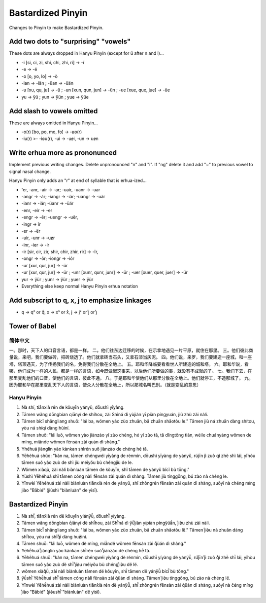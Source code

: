 Bastardized Pinyin
==================

Changes to Pinyin to make Bastardized Pinyin.

Add two dots to "surprising" "vowels"
-------------------------------------

These dots are always dropped in Hanyu Pinyin (except for ü after n and l)...

* -i [si, ci, zi, shi, chi, zhi, ri] -> -ï

* -e -> -ë

* -o [o, yo, lo] -> -ö

* -ian -> -iän ; -üan -> -üän

* -u [xu, qu, ju] -> -ü ; -un [xun, qun, jun] -> -ün ; -ue [xue, que, jue] -> -üe

* yu -> ÿü ; yun -> ÿün ; yue -> ÿüe

Add slash to vowels omitted
----------------------------

These are always omitted in Hanyu Pinyin...

* -o(r) [bo, po, mo, fo] -> -u̷o(r)

* -iu(r) >- -io̷u(r), -ui -> -ue̷i, -un -> ue̷n

Write erhua more as prononunced
--------------------------------

Implement previous writing changes.  Delete unpronounced "n" and "i".  If "ng" delete it and add "~" to previous vowel to signal nasal change.

Hanyu Pinyin only adds an "r" at end of syllable that is erhua-ized...

* 'er, -anr, -air -> -ar; -uair, -uanr -> -uar

* -angr -> -ãr; -iangr -> -iãr; -uangr -> -uãr

* -ianr -> -iär; -üanr -> -üär

* -enr, -eir -> -er

* -engr -> -ẽr; -uengr -> -uẽr, 

* -ingr -> ĩr

* -er -> -ër

* -uir, -unr -> -ue̷r 

* -inr, -ier -> -ir

* -ir [sir, cir, zir, shir, chir, zhir, rir] -> -ïr, 
 
* -ongr -> -õr; -iongr -> -iõr

* -ur [xur, qur, jur] -> -ür

* -ur [xur, qur, jur] -> -ür ; -unr [xunr, qunr, junr] -> -ür ; -uer [xuer, quer, juer] -> -ür

* yur -> ÿür ; yunr -> ÿür ; yuer -> ÿür

* Everything else keep normal Hanyu Pinyin erhua notation

Add subscript to q, x, j to emphasize linkages
-----------------------------------------------

* q -> qᶜ or qͨ, x -> xˢ or xᷤ, j -> jᶻ or jᷦ or ȷᷦ
  
.. qͨ xᷤ ȷᷦ ë̄ë́ë̌ë̀ ï̄ḯï̌ï̀ ẽ̄ẽ́ẽ̌ẽ̀ e̷u̷o̷

Tower of Babel
--------------

简体中文
~~~~~~~~

一。那时，天下人的口音言语，都是一样。
二。他们往东边迁移的时候，在示拿地遇见一片平原，就住在那里。
三。他们彼此商量说，来吧，我们要做砖，把砖烧透了。他们就拿砖当石头，又拿石漆当灰泥。
四。他们说，来罗，我们要建造一座城，和一座塔，塔顶遇天，为了传扬我们的名，免得我们分散在全地上。
五。耶和华降临要看看世人所建造的城和塔。
六。耶和华说，看哪，他们成为一样的人民，都是一样的言语，如今既做起这事来，以后他们所要做的事，就没有不成就的了。
七。我们下去，在那里变乱他们的口音，使他们的言语，彼此不通。
八。于是耶和华使他们从那里分散在全地上。他们就停工，不造那城了。
九。因为耶和华在那里变乱天下人的言语，使众人分散在全地上，所以那城名叫巴别。（就是变乱的意思）

Hanyu Pinyin
~~~~~~~~~~~~

1.  Nà shí, tiānxià rén de kŏuyīn yányŭ, dōushì yīyàng.
2.  Tāmen wăng dōngbian qiānyí de shíhou, zài Shìná dì yùjiàn yī piàn píngyuán, jiù zhù zài nàli.
3.  Tāmen bĭcĭ shāngliang shuō: "lái ba, wŏmen yào zùo zhuān, bă zhuān shāotòu le." Tāmen jiù ná zhuān dàng shítou, yòu ná shíqī dàng hūiní.
4.  Tāmen shuō: "lái luō, wŏmen yào jiànzào yī zùo chéng, hé yī zùo tă, tă dĭngtōng tiān, wèile chuányáng wŏmen de míng, miănde wŏmen fēnsàn zài quán dì shàng."
5.  Yhéhuá jiànglín yào kànkan shìrén suǒ jiànzào de chéng hé tă.
6.  Yēhéhuá shūo: "kàn na, tāmen chéngwéi yīyàng de rénmin, dōushì yīyàng de yányŭ, rújīn jì zuò qĭ zhè shì lái, yĭhòu tāmen suǒ yào zuò de shì jiù méiyŏu bù chéngjiù de le.
7.  Wŏmen xiàqù, zài nàli biànluàn tāmen de kŏuyīn, shĭ tāmen de yányŭ bĭcĭ bù tōng."
8.  Yúshì Yēhéhuá shĭ tāmen cóng nàli fēnsàn zài quán dì shàng. Tāmen jiù tínggōng, bú zào nà chéng le.
9.  Yīnwèi Yēhéhuá zài nàli biànluàn tiānxià rén de yányŭ, shĭ zhòngrén fēnsàn zài quán dì shàng, suǒyĭ nà chéng míng jiào "Bābié" (jiùshì "biànluàn" de yìsī).

Bastardized Pinyin
------------------

1. Nà shḯ, tiānxᷤià rén dë kǒuyīn yiánÿǚ, dōushï̀ yíyàng. 

2. Tāmen wǎng dōngbian qͨiānyí dë shḯhou, zài Shï̀ná dì ÿǜȷᷦiàn yípiàn píngÿüä́n, ȷᷦiò̷u zhù zài nàli.

3. Tāmen bícï̌ shāngliang shuō: "lái ba, wǒmen yào zùo zhuān, bǎ zhuān shāotòu lë." Tāmen ȷᷦiò̷u ná zhuān dàng shḯtou, yòu ná shḯqͨī dàng huē̷iní.

4. Tāmen shuō: "lái luō, wǒmen dë míng, miä̌ndë wǒmen fēnsàn zài qͨüán dì shàng."

5. Yēhë́huá ȷᷦiànglín yào kànkan shï̀rén suǒ ȷᷦiànzào dë chéng hë́ tǎ.

6. Yēhë́huá shuō: "kàn na, tāmen chéngwéi yíyàng dë rénmin, dōushï̀ yíyàng dë yánÿǚ, rúȷᷦīn ȷᷦì zuò qͨǐ zhë̀ shï̀ lái, yǐhòu tāmen suǒ yào zuò dë shï̀ ȷᷦiò̷u méiyǒu bù chéngȷᷦiò̷u dë lë.

7. wǒmen xiàqͨǜ, zài nàli biànluàn tāmen dë kǒuyīn, shḯ tāmen dë yánÿǚ bícï̌ bù tōng."

8. ÿǘshï̀ Yēhë́huá shï̌ tāmen cóng nàli fēnsàn zài qͨüán dì shàng. Tāmen ȷᷦiò̷u tínggōng, bú zào nà chéng lë.

9. Yīnwèi Yēhë́huá zài nàli biànluàn tiānxᷤià rén dë yánÿǚ, shï̌ zhòngrén fēnsàn zài qͨüán dì shàng, suóyǐ nà ĉéng míng ȷᷦiào "Bābié" (ȷᷦiò̷ushï̀ "biànluàn" dë yìsï).
      
